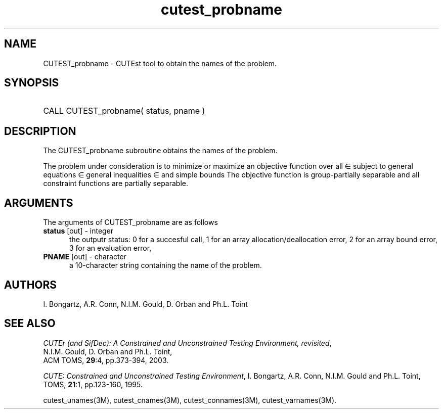 '\" e  @(#)cutest_pbname v1.0 12/2012;
.TH cutest_probname 3M "4 Dec 2012" "CUTEst user documentation" "CUTEst user documentation"
.SH NAME
CUTEST_probname \- CUTEst tool to obtain the names of the problem.
.SH SYNOPSIS
.HP 1i
CALL CUTEST_probname( status, pname )
.SH DESCRIPTION
The CUTEST_probname subroutine obtains the names of the problem.

The problem under consideration
is to minimize or maximize an objective function
.EQ
f(x)
.EN
over all
.EQ
x
.EN
\(mo
.EQ
R sup n
.EN
subject to
general equations
.EQ
c sub i (x) ~=~ 0,
.EN
.EQ
~(i
.EN
\(mo
.EQ
{ 1 ,..., m sub E } ),
.EN
general inequalities
.EQ
c sub i sup l (x) ~<=~ c sub i (x) ~<=~ c sub i sup u (x),
.EN
.EQ
~(i
.EN
\(mo
.EQ
{ m sub E + 1 ,..., m }),
.EN
and simple bounds
.EQ
x sup l ~<=~ x ~<=~ x sup u.
.EN
The objective function is group-partially separable and 
all constraint functions are partially separable.

.LP 
.SH ARGUMENTS
The arguments of CUTEST_probname are as follows
.TP 5
.B status \fP[out] - integer
the outputr status: 0 for a succesful call, 1 for an array 
allocation/deallocation error, 2 for an array bound error,
3 for an evaluation error,
.TP
.B PNAME \fP[out] - character
a 10-character string containing the name of the problem.
.LP
.SH AUTHORS
I. Bongartz, A.R. Conn, N.I.M. Gould, D. Orban and Ph.L. Toint
.SH "SEE ALSO"
\fICUTEr (and SifDec): A Constrained and Unconstrained Testing
Environment, revisited\fP,
   N.I.M. Gould, D. Orban and Ph.L. Toint,
   ACM TOMS, \fB29\fP:4, pp.373-394, 2003.

\fICUTE: Constrained and Unconstrained Testing Environment\fP,
I. Bongartz, A.R. Conn, N.I.M. Gould and Ph.L. Toint, 
TOMS, \fB21\fP:1, pp.123-160, 1995.

cutest_unames(3M), cutest_cnames(3M), cutest_connames(3M), cutest_varnames(3M).
